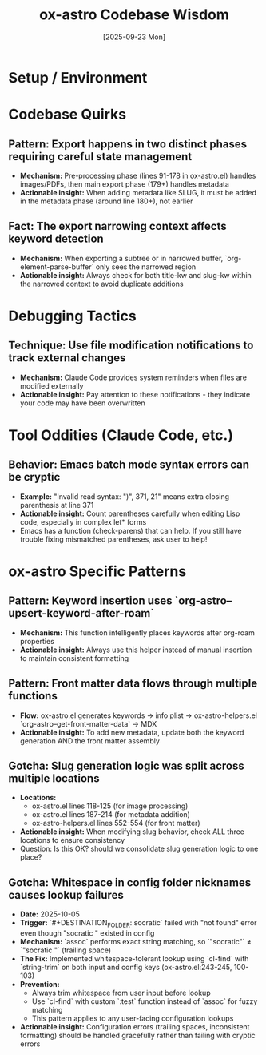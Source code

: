 #+TITLE: ox-astro Codebase Wisdom
#+DATE: [2025-09-23 Mon]

* Setup / Environment

* Codebase Quirks

** Pattern: Export happens in two distinct phases requiring careful state management
- *Mechanism:* Pre-processing phase (lines 91-178 in ox-astro.el) handles images/PDFs, then main export phase (179+) handles metadata
- *Actionable insight:* When adding metadata like SLUG, it must be added in the metadata phase (around line 180+), not earlier

** Fact: The export narrowing context affects keyword detection
- *Mechanism:* When exporting a subtree or in narrowed buffer, `org-element-parse-buffer` only sees the narrowed region
- *Actionable insight:* Always check for both title-kw and slug-kw within the narrowed context to avoid duplicate additions

* Debugging Tactics

** Technique: Use file modification notifications to track external changes
- *Mechanism:* Claude Code provides system reminders when files are modified externally
- *Actionable insight:* Pay attention to these notifications - they indicate your code may have been overwritten

* Tool Oddities (Claude Code, etc.)

** Behavior: Emacs batch mode syntax errors can be cryptic
- *Example:* "Invalid read syntax: ")", 371, 21" means extra closing parenthesis at line 371
- *Actionable insight:* Count parentheses carefully when editing Lisp code, especially in complex let* forms
- Emacs has a function (check-parens) that can help. If you still have trouble fixing mismatched parentheses, ask user to help!

* ox-astro Specific Patterns

** Pattern: Keyword insertion uses `org-astro--upsert-keyword-after-roam`
- *Mechanism:* This function intelligently places keywords after org-roam properties
- *Actionable insight:* Always use this helper instead of manual insertion to maintain consistent formatting

** Pattern: Front matter data flows through multiple functions
- *Flow:* ox-astro.el generates keywords → info plist → ox-astro-helpers.el `org-astro--get-front-matter-data` → MDX
- *Actionable insight:* To add new metadata, update both the keyword generation AND the front matter assembly

** Gotcha: Slug generation logic was split across multiple locations
- *Locations:*
  - ox-astro.el lines 118-125 (for image processing)
  - ox-astro.el lines 187-214 (for metadata addition)
  - ox-astro-helpers.el lines 552-554 (for front matter)
- *Actionable insight:* When modifying slug behavior, check ALL three locations to ensure consistency
- Question: Is this OK? should we consolidate slug generation logic to one place?

** Gotcha: Whitespace in config folder nicknames causes lookup failures
- *Date:* 2025-10-05
- *Trigger:* `#+DESTINATION_FOLDER: socratic` failed with "not found" error even though "socratic " existed in config
- *Mechanism:* `assoc` performs exact string matching, so `"socratic"` ≠ `"socratic "` (trailing space)
- *The Fix:* Implemented whitespace-tolerant lookup using `cl-find` with `string-trim` on both input and config keys (ox-astro.el:243-245, 100-103)
- *Prevention:*
  - Always trim whitespace from user input before lookup
  - Use `cl-find` with custom `:test` function instead of `assoc` for fuzzy matching
  - This pattern applies to any user-facing configuration lookups
- *Actionable insight:* Configuration errors (trailing spaces, inconsistent formatting) should be handled gracefully rather than failing with cryptic errors
